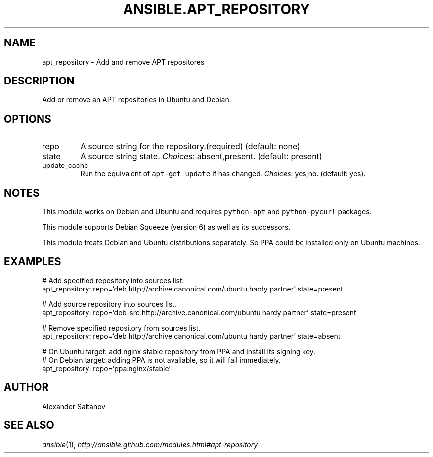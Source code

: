 .TH ANSIBLE.APT_REPOSITORY 3 "2013-12-18" "1.4.2" "ANSIBLE MODULES"
.\" generated from library/packaging/apt_repository
.SH NAME
apt_repository \- Add and remove APT repositores
.\" ------ DESCRIPTION
.SH DESCRIPTION
.PP
Add or remove an APT repositories in Ubuntu and Debian. 
.\" ------ OPTIONS
.\"
.\"
.SH OPTIONS
   
.IP repo
A source string for the repository.(required) (default: none)   
.IP state
A source string state.
.IR Choices :
absent,present. (default: present)   
.IP update_cache
Run the equivalent of \fCapt-get update\fR if has changed.
.IR Choices :
yes,no. (default: yes).\"
.\"
.\" ------ NOTES
.SH NOTES
.PP
This module works on Debian and Ubuntu and requires \fCpython-apt\fR and \fCpython-pycurl\fR packages. 
.PP
This module supports Debian Squeeze (version 6) as well as its successors. 
.PP
This module treats Debian and Ubuntu distributions separately. So PPA could be installed only on Ubuntu machines. 
.\"
.\"
.\" ------ EXAMPLES
.\" ------ PLAINEXAMPLES
.SH EXAMPLES
.nf
# Add specified repository into sources list.
apt_repository: repo='deb http://archive.canonical.com/ubuntu hardy partner' state=present

# Add source repository into sources list.
apt_repository: repo='deb-src http://archive.canonical.com/ubuntu hardy partner' state=present

# Remove specified repository from sources list.
apt_repository: repo='deb http://archive.canonical.com/ubuntu hardy partner' state=absent

# On Ubuntu target: add nginx stable repository from PPA and install its signing key.
# On Debian target: adding PPA is not available, so it will fail immediately.
apt_repository: repo='ppa:nginx/stable'

.fi

.\" ------- AUTHOR
.SH AUTHOR
Alexander Saltanov
.SH SEE ALSO
.IR ansible (1),
.I http://ansible.github.com/modules.html#apt-repository